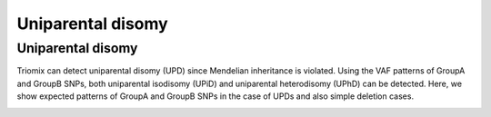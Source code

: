 Uniparental disomy
=====


.. _upd:


Uniparental disomy
------------
Triomix can detect uniparental disomy (UPD) since Mendelian inheritance is violated. Using the VAF patterns of GroupA and GroupB SNPs, both uniparental isodisomy (UPiD) and uniparental heterodisomy (UPhD) can be detected. 
Here, we show expected patterns of GroupA and GroupB SNPs in the case of UPDs and also simple deletion cases.


.. image:: images/UPD_diagram.jpg
